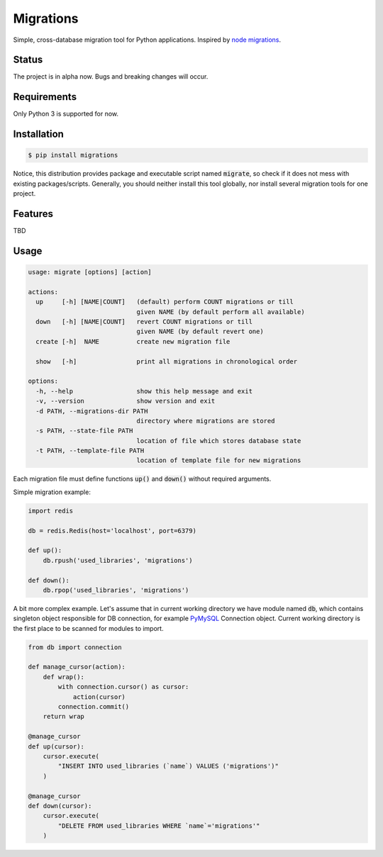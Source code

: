 Migrations
==========

Simple, cross-database migration tool for Python applications.
Inspired by `node migrations <https://github.com/tj/node-migrate>`_.

Status
------
The project is in alpha now. Bugs and breaking changes will occur.

Requirements
------------
Only Python 3 is supported for now.

Installation
------------
.. code-block:: bash

    $ pip install migrations

Notice, this distribution provides package and executable
script named :code:`migrate`, so check if it does not mess with
existing packages/scripts. Generally, you should neither install
this tool globally, nor install several migration tools for one project.

Features
--------
TBD

Usage
-----
.. code-block::

    usage: migrate [options] [action]

    actions:
      up     [-h] [NAME|COUNT]   (default) perform COUNT migrations or till
                                 given NAME (by default perform all available)
      down   [-h] [NAME|COUNT]   revert COUNT migrations or till
                                 given NAME (by default revert one)
      create [-h]  NAME          create new migration file

      show   [-h]                print all migrations in chronological order

    options:
      -h, --help                 show this help message and exit
      -v, --version              show version and exit
      -d PATH, --migrations-dir PATH
                                 directory where migrations are stored
      -s PATH, --state-file PATH
                                 location of file which stores database state
      -t PATH, --template-file PATH
                                 location of template file for new migrations

Each migration file must define functions :code:`up()` and :code:`down()`
without required arguments.

Simple migration example:

.. code-block:: python

    import redis

    db = redis.Redis(host='localhost', port=6379)

    def up():
        db.rpush('used_libraries', 'migrations')

    def down():
        db.rpop('used_libraries', 'migrations')

A bit more complex example. Let's assume that in current
working directory we have module named :code:`db`, which contains
singleton object responsible for DB connection, for example
`PyMySQL <https://github.com/PyMySQL/PyMySQL>`_ Connection object.
Current working directory is the first place to be scanned for
modules to import.

.. code-block:: python

    from db import connection

    def manage_cursor(action):
        def wrap():
            with connection.cursor() as cursor:
                action(cursor)
            connection.commit()
        return wrap

    @manage_cursor
    def up(cursor):
        cursor.execute(
            "INSERT INTO used_libraries (`name`) VALUES ('migrations')"
        )

    @manage_cursor
    def down(cursor):
        cursor.execute(
            "DELETE FROM used_libraries WHERE `name`='migrations'"
        )
